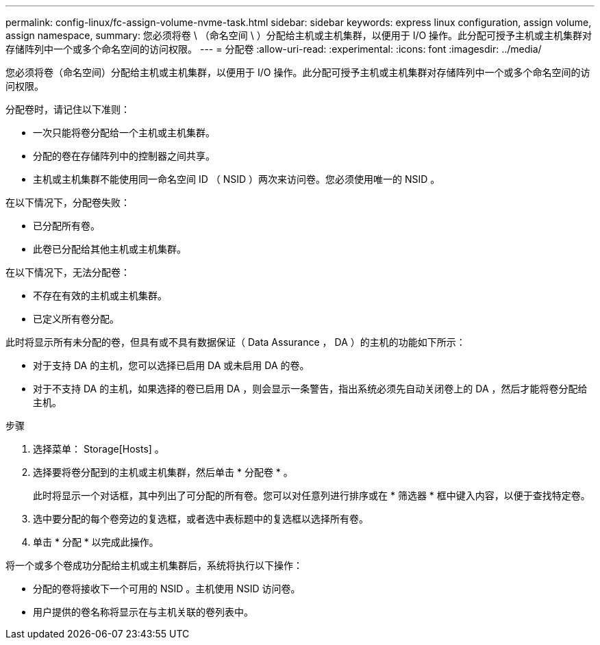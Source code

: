 ---
permalink: config-linux/fc-assign-volume-nvme-task.html 
sidebar: sidebar 
keywords: express linux configuration, assign volume, assign namespace, 
summary: 您必须将卷 \ （命名空间 \ ）分配给主机或主机集群，以便用于 I/O 操作。此分配可授予主机或主机集群对存储阵列中一个或多个命名空间的访问权限。 
---
= 分配卷
:allow-uri-read: 
:experimental: 
:icons: font
:imagesdir: ../media/


[role="lead"]
您必须将卷（命名空间）分配给主机或主机集群，以便用于 I/O 操作。此分配可授予主机或主机集群对存储阵列中一个或多个命名空间的访问权限。

分配卷时，请记住以下准则：

* 一次只能将卷分配给一个主机或主机集群。
* 分配的卷在存储阵列中的控制器之间共享。
* 主机或主机集群不能使用同一命名空间 ID （ NSID ）两次来访问卷。您必须使用唯一的 NSID 。


在以下情况下，分配卷失败：

* 已分配所有卷。
* 此卷已分配给其他主机或主机集群。


在以下情况下，无法分配卷：

* 不存在有效的主机或主机集群。
* 已定义所有卷分配。


此时将显示所有未分配的卷，但具有或不具有数据保证（ Data Assurance ， DA ）的主机的功能如下所示：

* 对于支持 DA 的主机，您可以选择已启用 DA 或未启用 DA 的卷。
* 对于不支持 DA 的主机，如果选择的卷已启用 DA ，则会显示一条警告，指出系统必须先自动关闭卷上的 DA ，然后才能将卷分配给主机。


.步骤
. 选择菜单： Storage[Hosts] 。
. 选择要将卷分配到的主机或主机集群，然后单击 * 分配卷 * 。
+
此时将显示一个对话框，其中列出了可分配的所有卷。您可以对任意列进行排序或在 * 筛选器 * 框中键入内容，以便于查找特定卷。

. 选中要分配的每个卷旁边的复选框，或者选中表标题中的复选框以选择所有卷。
. 单击 * 分配 * 以完成此操作。


将一个或多个卷成功分配给主机或主机集群后，系统将执行以下操作：

* 分配的卷将接收下一个可用的 NSID 。主机使用 NSID 访问卷。
* 用户提供的卷名称将显示在与主机关联的卷列表中。

